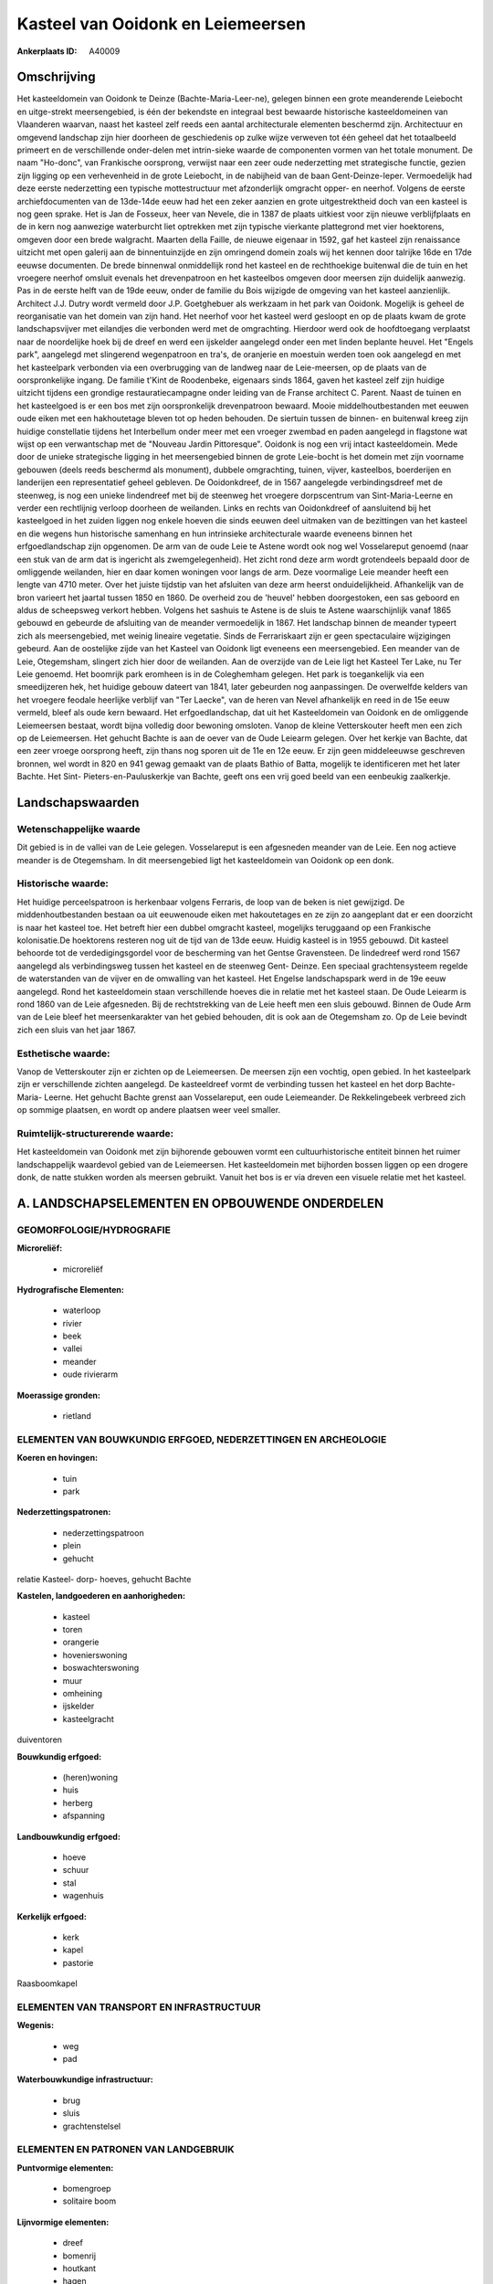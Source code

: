 Kasteel van Ooidonk en Leiemeersen
==================================

:Ankerplaats ID: A40009





Omschrijving
------------

Het kasteeldomein van Ooidonk te Deinze (Bachte-Maria-Leer-ne),
gelegen binnen een grote meanderende Leiebocht en uitge-strekt
meersengebied, is één der bekendste en integraal best bewaarde
historische kasteeldomeinen van Vlaanderen waarvan, naast het kasteel
zelf reeds een aantal architecturale elementen beschermd zijn.
Architectuur en omgevend landschap zijn hier doorheen de geschiedenis op
zulke wijze verweven tot één geheel dat het totaalbeeld primeert en de
verschillende onder-delen met intrin-sieke waarde de componenten vormen
van het totale monument. De naam "Ho-donc", van Frankische oorsprong,
verwijst naar een zeer oude nederzetting met strategische functie,
gezien zijn ligging op een verhevenheid in de grote Leiebocht, in de
nabijheid van de baan Gent-Deinze-Ieper. Vermoedelijk had deze eerste
nederzetting een typische mottestructuur met afzonderlijk omgracht
opper- en neerhof. Volgens de eerste archiefdocumenten van de 13de-14de
eeuw had het een zeker aanzien en grote uitgestrektheid doch van een
kasteel is nog geen sprake. Het is Jan de Fosseux, heer van Nevele, die
in 1387 de plaats uitkiest voor zijn nieuwe verblijfplaats en de in kern
nog aanwezige waterburcht liet optrekken met zijn typische vierkante
plattegrond met vier hoektorens, omgeven door een brede walgracht.
Maarten della Faille, de nieuwe eigenaar in 1592, gaf het kasteel zijn
renaissance uitzicht met open galerij aan de binnentuinzijde en zijn
omringend domein zoals wij het kennen door talrijke 16de en 17de eeuwse
documenten. De brede binnenwal onmiddellijk rond het kasteel en de
rechthoekige buitenwal die de tuin en het vroegere neerhof omsluit
evenals het drevenpatroon en het kasteelbos omgeven door meersen zijn
duidelijk aanwezig. Pas in de eerste helft van de 19de eeuw, onder de
familie du Bois wijzigde de omgeving van het kasteel aanzienlijk.
Architect J.J. Dutry wordt vermeld door J.P. Goetghebuer als werkzaam in
het park van Ooidonk. Mogelijk is geheel de reorganisatie van het domein
van zijn hand. Het neerhof voor het kasteel werd gesloopt en op de
plaats kwam de grote landschapsvijver met eilandjes die verbonden werd
met de omgrachting. Hierdoor werd ook de hoofdtoegang verplaatst naar de
noordelijke hoek bij de dreef en werd een ijskelder aangelegd onder een
met linden beplante heuvel. Het "Engels park", aangelegd met slingerend
wegenpatroon en tra's, de oranjerie en moestuin werden toen ook
aangelegd en met het kasteelpark verbonden via een overbrugging van de
landweg naar de Leie-meersen, op de plaats van de oorspronkelijke
ingang. De familie t'Kint de Roodenbeke, eigenaars sinds 1864, gaven het
kasteel zelf zijn huidige uitzicht tijdens een grondige
restauratiecampagne onder leiding van de Franse architect C. Parent.
Naast de tuinen en het kasteelgoed is er een bos met zijn oorspronkelijk
drevenpatroon bewaard. Mooie middelhoutbestanden met eeuwen oude eiken
met een hakhoutetage bleven tot op heden behouden. De siertuin tussen de
binnen- en buitenwal kreeg zijn huidige constellatie tijdens het
Interbellum onder meer met een vroeger zwembad en paden aangelegd in
flagstone wat wijst op een verwantschap met de "Nouveau Jardin
Pittoresque". Ooidonk is nog een vrij intact kasteeldomein. Mede door de
unieke strategische ligging in het meersengebied binnen de grote
Leie-bocht is het domein met zijn voorname gebouwen (deels reeds
beschermd als monument), dubbele omgrachting, tuinen, vijver,
kasteelbos, boerderijen en landerijen een representatief geheel
gebleven. De Ooidonkdreef, de in 1567 aangelegde verbindingsdreef met de
steenweg, is nog een unieke lindendreef met bij de steenweg het vroegere
dorpscentrum van Sint-Maria-Leerne en verder een rechtlijnig verloop
doorheen de weilanden. Links en rechts van Ooidonkdreef of aansluitend
bij het kasteelgoed in het zuiden liggen nog enkele hoeven die sinds
eeuwen deel uitmaken van de bezittingen van het kasteel en die wegens
hun historische samenhang en hun intrinsieke architecturale waarde
eveneens binnen het erfgoedlandschap zijn opgenomen. De arm van de oude
Leie te Astene wordt ook nog wel Vosselareput genoemd (naar een stuk van
de arm dat is ingericht als zwemgelegenheid). Het zicht rond deze arm
wordt grotendeels bepaald door de omliggende weilanden, hier en daar
komen woningen voor langs de arm. Deze voormalige Leie meander heeft een
lengte van 4710 meter. Over het juiste tijdstip van het afsluiten van
deze arm heerst onduidelijkheid. Afhankelijk van de bron varieert het
jaartal tussen 1850 en 1860. De overheid zou de 'heuvel' hebben
doorgestoken, een sas geboord en aldus de scheepsweg verkort hebben.
Volgens het sashuis te Astene is de sluis te Astene waarschijnlijk vanaf
1865 gebouwd en gebeurde de afsluiting van de meander vermoedelijk in
1867. Het landschap binnen de meander typeert zich als meersengebied,
met weinig lineaire vegetatie. Sinds de Ferrariskaart zijn er geen
spectaculaire wijzigingen gebeurd. Aan de oostelijke zijde van het
Kasteel van Ooidonk ligt eveneens een meersengebied. Een meander van de
Leie, Otegemsham, slingert zich hier door de weilanden. Aan de overzijde
van de Leie ligt het Kasteel Ter Lake, nu Ter Leie genoemd. Het boomrijk
park eromheen is in de Coleghemham gelegen. Het park is toegankelijk via
een smeedijzeren hek, het huidige gebouw dateert van 1841, later
gebeurden nog aanpassingen. De overwelfde kelders van het vroegere
feodale heerlijke verblijf van "Ter Laecke", van de heren van Nevel
afhankelijk en reed in de 15e eeuw vermeld, bleef als oude kern bewaard.
Het erfgoedlandschap, dat uit het Kasteeldomein van Ooidonk en de
omliggende Leiemeersen bestaat, wordt bijna volledig door bewoning
omsloten. Vanop de kleine Vetterskouter heeft men een zich op de
Leiemeersen. Het gehucht Bachte is aan de oever van de Oude Leiearm
gelegen. Over het kerkje van Bachte, dat een zeer vroege oorsprong
heeft, zijn thans nog sporen uit de 11e en 12e eeuw. Er zijn geen
middeleeuwse geschreven bronnen, wel wordt in 820 en 941 gewag gemaakt
van de plaats Bathio of Batta, mogelijk te identificeren met het later
Bachte. Het Sint- Pieters-en-Pauluskerkje van Bachte, geeft ons een vrij
goed beeld van een eenbeukig zaalkerkje.




Landschapswaarden
-----------------


Wetenschappelijke waarde
~~~~~~~~~~~~~~~~~~~~~~~~

Dit gebied is in de vallei van de Leie gelegen. Vosselareput is een
afgesneden meander van de Leie. Een nog actieve meander is de
Otegemsham. In dit meersengebied ligt het kasteeldomein van Ooidonk op
een donk.

Historische waarde:
~~~~~~~~~~~~~~~~~~~

Het huidige perceelspatroon is herkenbaar volgens Ferraris, de loop
van de beken is niet gewijzigd. De middenhoutbestanden bestaan oa uit
eeuwenoude eiken met hakoutetages en ze zijn zo aangeplant dat er een
doorzicht is naar het kasteel toe. Het betreft hier een dubbel omgracht
kasteel, mogelijks teruggaand op een Frankische kolonisatie.De
hoektorens resteren nog uit de tijd van de 13de eeuw. Huidig kasteel is
in 1955 gebouwd. Dit kasteel behoorde tot de verdedigingsgordel voor de
bescherming van het Gentse Gravensteen. De lindedreef werd rond 1567
aangelegd als verbindingsweg tussen het kasteel en de steenweg Gent-
Deinze. Een speciaal grachtensysteem regelde de waterstanden van de
vijver en de omwalling van het kasteel. Het Engelse landschapspark werd
in de 19e eeuw aangelegd. Rond het kasteeldomein staan verschillende
hoeves die in relatie met het kasteel staan. De Oude Leiearm is rond
1860 van de Leie afgesneden. Bij de rechtstrekking van de Leie heeft men
een sluis gebouwd. Binnen de Oude Arm van de Leie bleef het
meersenkarakter van het gebied behouden, dit is ook aan de Otegemsham
zo. Op de Leie bevindt zich een sluis van het jaar 1867.

Esthetische waarde:
~~~~~~~~~~~~~~~~~~~

Vanop de Vetterskouter zijn er zichten op de
Leiemeersen. De meersen zijn een vochtig, open gebied. In het
kasteelpark zijn er verschillende zichten aangelegd. De kasteeldreef
vormt de verbinding tussen het kasteel en het dorp Bachte- Maria-
Leerne. Het gehucht Bachte grenst aan Vosselareput, een oude
Leiemeander. De Rekkelingebeek verbreed zich op sommige plaatsen, en
wordt op andere plaatsen weer veel smaller.

Ruimtelijk-structurerende waarde:
~~~~~~~~~~~~~~~~~~~~~~~~~~~~~~~~~

Het kasteeldomein van Ooidonk met zijn bijhorende gebouwen vormt een
cultuurhistorische entiteit binnen het ruimer landschappelijk waardevol
gebied van de Leiemeersen. Het kasteeldomein met bijhorden bossen liggen
op een drogere donk, de natte stukken worden als meersen gebruikt.
Vanuit het bos is er via dreven een visuele relatie met het kasteel.



A. LANDSCHAPSELEMENTEN EN OPBOUWENDE ONDERDELEN
-----------------------------------------------



GEOMORFOLOGIE/HYDROGRAFIE
~~~~~~~~~~~~~~~~~~~~~~~~

**Microreliëf:**

 * microreliëf


**Hydrografische Elementen:**

 * waterloop
 * rivier
 * beek
 * vallei
 * meander
 * oude rivierarm


**Moerassige gronden:**

 * rietland



ELEMENTEN VAN BOUWKUNDIG ERFGOED, NEDERZETTINGEN EN ARCHEOLOGIE
~~~~~~~~~~~~~~~~~~~~~~~~~~~~~~~~~~~~~~~~~~~~~~~~~~~~~~~~~~~~~~~

**Koeren en hovingen:**

 * tuin
 * park


**Nederzettingspatronen:**

 * nederzettingspatroon
 * plein
 * gehucht

relatie Kasteel- dorp- hoeves, gehucht Bachte

**Kastelen, landgoederen en aanhorigheden:**

 * kasteel
 * toren
 * orangerie
 * hovenierswoning
 * boswachterswoning
 * muur
 * omheining
 * ijskelder
 * kasteelgracht


duiventoren

**Bouwkundig erfgoed:**

 * (heren)woning
 * huis
 * herberg
 * afspanning


**Landbouwkundig erfgoed:**

 * hoeve
 * schuur
 * stal
 * wagenhuis


**Kerkelijk erfgoed:**

 * kerk
 * kapel
 * pastorie


Raasboomkapel

ELEMENTEN VAN TRANSPORT EN INFRASTRUCTUUR
~~~~~~~~~~~~~~~~~~~~~~~~~~~~~~~~~~~~~~~~~

**Wegenis:**

 * weg
 * pad


**Waterbouwkundige infrastructuur:**

 * brug
 * sluis
 * grachtenstelsel



ELEMENTEN EN PATRONEN VAN LANDGEBRUIK
~~~~~~~~~~~~~~~~~~~~~~~~~~~~~~~~~~~~~

**Puntvormige elementen:**

 * bomengroep
 * solitaire boom


**Lijnvormige elementen:**

 * dreef
 * bomenrij
 * houtkant
 * hagen
 * knotbomenrij
 * perceelsrandbegroeiing

**Kunstmatige waters:**

 * vijver


**Topografie:**

 * blokvormig
 * onregelmatig


**Historisch stabiel landgebruik:**

 * permanent grasland
 * kouters
 * meersen


**Bos:**

 * naald
 * loof
 * broek
 * hakhout
 * middelhout
 * hooghout
 * struweel



OPMERKINGEN EN KNELPUNTEN
~~~~~~~~~~~~~~~~~~~~~~~~

Een stuk van de Leiemeersen, ter hoogte van Astene, is opgehoogd. Er
staan binnen de ankerplaats enkele woningen die zwaar verbouwd zijn en
die niet thuishoren in dit landschap.
